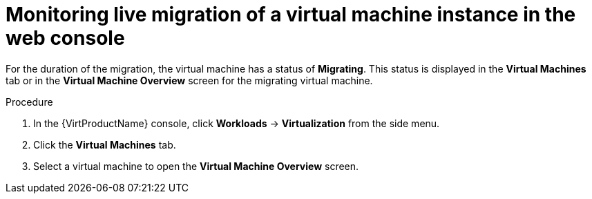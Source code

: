 // Module included in the following assemblies:
//
// * virt/live_migration/virt-monitor-vmi-migration.adoc


[id="virt-monitoring-vm-migration-web_{context}"]
= Monitoring live migration of a virtual machine instance in the web console

For the duration of the migration, the virtual machine has a status of
*Migrating*. This status is displayed in the *Virtual Machines* tab or in the
*Virtual Machine Overview* screen for the migrating virtual machine.

.Procedure

. In the {VirtProductName} console, click *Workloads* -> *Virtualization* from the side menu.
. Click the *Virtual Machines* tab.
. Select a virtual machine to open the *Virtual Machine Overview* screen.

